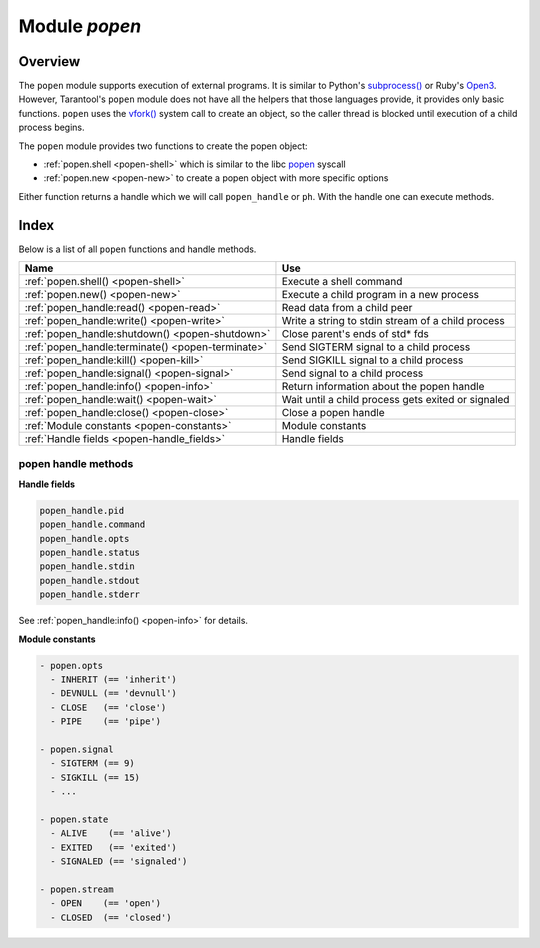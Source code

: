 .. _popen-module:

-------------------------------------------------------------------------------
                                   Module `popen`
-------------------------------------------------------------------------------

.. module:: popen

===============================================================================
                                   Overview
===============================================================================

The ``popen`` module supports execution of external programs.
It is similar to Python's
`subprocess() <https://docs.python.org/3.8/library/subprocess.html>`_
or Ruby's `Open3 <https://docs.ruby-lang.org/en/2.0.0/Open3.html>`_.
However, Tarantool's ``popen`` module does not have all the helpers that
those languages provide, it provides only basic functions.
``popen`` uses the
`vfork() <https://pubs.opengroup.org/onlinepubs/009695399/functions/vfork.html>`_
system call to create an object, so the caller thread is
blocked until execution of a child process begins.

The ``popen`` module provides two functions to create the popen
object:

* :ref:`popen.shell <popen-shell>` which is similar to
  the libc `popen <https://www.gnu.org/software/libc/manual/html_node/Pipe-to-a-Subprocess.html>`_
  syscall
* :ref:`popen.new <popen-new>` to create a popen object with more specific options

Either function returns a handle which we will call ``popen_handle`` or ``ph``.
With the handle one can execute methods.

===============================================================================
                                    Index
===============================================================================

Below is a list of all ``popen`` functions and handle methods.

.. container:: table

    .. rst-class:: left-align-column-1
    .. rst-class:: left-align-column-2

    +--------------------------------------+---------------------------------+
    | Name                                 | Use                             |
    +======================================+=================================+
    | :ref:`popen.shell()                  | Execute a shell command         |
    | <popen-shell>`                       |                                 |
    +--------------------------------------+---------------------------------+
    | :ref:`popen.new()                    | Execute a child program in      |
    | <popen-new>`                         | a new process                   |
    +--------------------------------------+---------------------------------+
    | :ref:`popen_handle:read()            | Read data from a child peer     |
    | <popen-read>`                        |                                 |
    +--------------------------------------+---------------------------------+
    | :ref:`popen_handle:write()           | Write a string to stdin         |
    | <popen-write>`                       | stream of a child process       |
    +--------------------------------------+---------------------------------+
    | :ref:`popen_handle:shutdown()        | Close parent's ends of std* fds |
    | <popen-shutdown>`                    |                                 |
    +--------------------------------------+---------------------------------+
    | :ref:`popen_handle:terminate()       | Send SIGTERM signal to a child  |
    | <popen-terminate>`                   | process                         |
    +--------------------------------------+---------------------------------+
    | :ref:`popen_handle:kill()            | Send SIGKILL signal to a child  |
    | <popen-kill>`                        | process                         |
    +--------------------------------------+---------------------------------+
    | :ref:`popen_handle:signal()          | Send signal to a child process  |
    | <popen-signal>`                      |                                 |
    +--------------------------------------+---------------------------------+
    | :ref:`popen_handle:info()            | Return information about the    |
    | <popen-info>`                        | popen handle                    |
    +--------------------------------------+---------------------------------+
    | :ref:`popen_handle:wait()            | Wait until a child process gets |
    | <popen-wait>`                        | exited or signaled              |
    +--------------------------------------+---------------------------------+
    | :ref:`popen_handle:close()           | Close a popen handle            |
    | <popen-close>`                       |                                 |
    +--------------------------------------+---------------------------------+
    | :ref:`Module constants               | Module constants                |
    | <popen-constants>`                   |                                 |
    +--------------------------------------+---------------------------------+
    | :ref:`Handle fields                  | Handle fields                   |
    | <popen-handle_fields>`               |                                 |
    +--------------------------------------+---------------------------------+

.. _popen-shell:

.. function:: shell(command [, mode])

    Execute a shell command.

    :param string command: a command to run, mandatory
    :param string mode: communication mode, optional
    :return: (if success) a popen handle, which we will call
             ``popen_handle`` or ``ph``

             (if failure) ``nil, err``

    Possible errors: if a parameter is incorrect, the result is
    IllegalParams: incorrect type or value of a parameter.
    For other possible errors, see :ref:`popen.new() <popen-new>`.

    The possible ``mode`` values are:

    * 'w'    which enables :ref:`popen_handle:write() <popen-write>`
    * 'r'    which enables :ref:`popen_handle:read() <popen-read>`
    * 'R'    which enables :ref:`popen_handle:read({stderr = true}) <popen-read>`
    * nil    which means inherit parent's std* file descriptors

    Several mode characters can be set together, for example 'rw', 'rRw'.

    The ``shell`` function is just a shortcut for :ref:`popen.new({command}, opts) <popen-new>`
    with ``opts.shell.setsid`` and ``opts.shell.group_signal`` both set to `true`, and with
    ``opts.stdin`` and ``opts.stdout`` and ``opts.stderr`` all set based on the ``mode`` parameter.

    All std* streams are inherited from the parent by default unless it is
    changed using mode: 'r' for stdout, 'R' for stderr, or 'w' for
    stdin.

    **Example:**

    This is the equivalent of the 'sh -c date' command.
    It starts a process, runs 'date', reads the output,
    and closes the popen object (``ph``).

    .. code-block:: lua

        local popen = require('popen')
        -- Run the program and save its handle.
        local ph = popen.shell('date', 'r')
        -- Read program's output, strip trailing newline.
        local date = ph:read():rstrip()
        -- Free resources. The process is killed (but 'date'
        -- exits itself anyway).
        ph:close()
        print(date)

    Unix defines a text file as a sequence of lines. Each line
    is terminated by a newline (\\n) symbol. The same convention is usually
    applied for text output of a command. So, when it is
    redirected to a file, the file will be correct.

    However, internally an application usually operates on
    strings, which are *not* terminated by newline (for example literals
    for error messages). The newline is usually added just
    before a string is written for the outside world (stdout,
    console or log). That is why the example above contains ``rstrip()``.

.. _popen-new:

.. function:: new(argv [, opts])

    Execute a child program in a new process.

    :param array argv: an array of a program to run with command line options,
                       mandatory; absolute path to the program is required when
                       ``opts.shell`` is false (default)
    :param opts mode: table of options, optional
    :return: (if success) a popen handle, which we will call
             ``popen_handle`` or ``ph``

             (if failure) ``nil, err``

    Possible raised errors are:

    * IllegalParams: incorrect type or value of a parameter
    * IllegalParams: group signal is set, while setsid is not

    Possible error reasons when ``nil, err`` is returned are:

    * SystemError: dup(), fcntl(), pipe(), vfork() or close() fails in the
      parent process
    * SystemError: (temporary restriction) the parent process has closed stdin,
      stdout or stderr
    * OutOfMemory: unable to allocate the handle or a temporary buffer

    Possible ``opts`` items are:

    * ``opts.stdin`` (action on STDIN_FILENO)
    * ``opts.stdout`` (action on STDOUT_FILENO)
    * ``opts.stderr`` (action on STDERR_FILENO)

    The ``opts`` table file descriptor actions may be:

    * ``popen.opts.INHERIT`` (== 'inherit') [default] inherit the fd from the parent
    * ``popen.opts.DEVNULL`` (== 'devnull') open /dev/null on the fd
    * ``popen.opts.CLOSE`` (== 'close') close the fd
    * ``popen.opts.PIPE`` (== 'pipe') feed data from fd to parent,
      or from parent to fd, using a pipe

    The ``opts`` table may contain an ``env`` table of environment variables to
    be used inside a process. Each ``opts.env`` item may be a key-value pair
    (key is a variable name, value is a variable value).

    * If ``opts.env`` is not set then the current environment is inherited.
    * If ``opts.env`` is an empty table, then the environment will be dropped.
    * If ``opts.env`` is set to a non-empty table, then the environment will be replaced.

    The ``opts`` table may contain these boolean items:

    .. container:: table

        .. rst-class:: left-align-column-1
        .. rst-class:: left-align-column-2
        .. rst-class:: left-align-column-3

        +----------------------+----------------+-------------------------------------------+
        | Name                 | Default        | Use                                       |
        +======================+================+===========================================+
        | opts.shell           | false          | If true, then run a child process         |
        |                      |                | via ``sh -c "${opts.argv}"``.             |
        |                      |                | If false, then call the executable        |
        |                      |                | directly.                                 |
        +----------------------+----------------+-------------------------------------------+
        | opts.setsid          | false          | If true, then run the program in a        |
        |                      |                | new session.                              |
        |                      |                | If false, then run the program in         |
        |                      |                | the Tarantool instance's session          |
        |                      |                | and process group.                        |
        +----------------------+----------------+-------------------------------------------+
        | opts.close_fds       | true           | If true, then close all inherited         |
        |                      |                | fds from the parent.                      |
        |                      |                | If false, then do not close all           |
        |                      |                | inherited fds from the parent.            |
        +----------------------+----------------+-------------------------------------------+
        | opts.restore_signals | true           | If true, then reset all signal            |
        |                      |                | actions modified in the parent's          |
        |                      |                | process.                                  |
        |                      |                | If false, then inherit all signal         |
        |                      |                | actions modified in the parent's          |
        |                      |                | process.                                  |
        +----------------------+----------------+-------------------------------------------+
        | opts.group_signal    | false          | If true, then send signal to a            |
        |                      |                | child process group, if and only if       |
        |                      |                | ``opts.setsid`` is enabled.               |
        |                      |                | If false, then send signal to a           |
        |                      |                | child process only.                       |
        +----------------------+----------------+-------------------------------------------+
        | opts.keep_child      | false          | If true, then do not send SIGKILL         |
        |                      |                | to a child process (or to a               |
        |                      |                | process group if ``opts.group_signal``    |
        |                      |                | true).                                    |
        |                      |                | If false, then do send SIGKILL            |
        |                      |                | to a child process (or to a               |
        |                      |                | process group if ``opts.group_signal``    |
        |                      |                | is true) at                               |
        |                      |                | :ref:`popen_handle:close() <popen-close>` |
        |                      |                | or when Lua GC collects the handle.       |
        +----------------------+----------------+-------------------------------------------+


    The returned ``ph`` handle provides a
    :ref:`popen_handle:close() <popen-close>` method for explicitly
    releasing all occupied resources, including the child process
    itself if ``opts.keep_child`` is not set). However, if the ``close()``
    method is not called for a handle during its lifetime, the
    Lua GC will trigger the same freeing actions.

    Tarantool recommends using ``opts.setsid`` plus ``opts.group_signal``
    if a child process may spawn its own children and if they should all
    be killed together.

    A signal will not be sent if the child process is
    already dead. Otherwise we might kill another process that
    occupies the same PID later. This means that if the child
    process dies before its own children die, then the function will not
    send a signal to the process group even when ``opts.setsid`` and
    ``opts.group_signal`` are set.

    Use :ref:`os.environ() <os-environ>` to pass a copy of the current
    environment with several replacements (see example 2 below).

    **Example 1**

    This is the equivalent of the ``sh -c date`` command.
    It starts a process, runs 'date', reads the output,
    and closes the popen object (``ph``).

    .. code-block:: lua

        local popen = require('popen')

        local ph = popen.new({'/bin/date'}, {
            stdout = popen.opts.PIPE,
        })
        local date = ph:read():rstrip()
        ph:close()
        print(date) -- e.g. Thu 16 Apr 2020 01:40:56 AM MSK

    **Example 2**

    Example 2 is quite similar to Example 1, but sets an
    environment variable and uses the shell builtin 'echo' to
    show it.

    .. code-block:: lua

        local popen = require('popen')
        local env = os.environ()
        env['FOO'] = 'bar'
        local ph = popen.new({'echo "${FOO}"'}, {
            stdout = popen.opts.PIPE,
            shell = true,
            env = env,
        })
        local res = ph:read():rstrip()
        ph:close()
        print(res) -- bar

    **Example 3**

    Example 3 demonstrates how to capture a child's stderr.

    .. code-block:: lua

        local popen = require('popen')
        local ph = popen.new({'echo hello >&2'}, { -- !!
            stderr = popen.opts.PIPE,              -- !!
            shell = true,
        })
        local res = ph:read({stderr = true}):rstrip()
        ph:close()
        print(res) -- hello

    **Example 4**

    Example 4 demonstrates how to run a stream program (like ``grep``, ``sed``
    and so on), write to its stdin and read from its stdout.

    The example assumes that input data are small enough to fit in
    a pipe buffer (typically 64 KiB, but this depends on the platform
    and its configuration).

    If a process writes lengthy data, it will get stuck in
    :ref:`popen_handle:write() <popen-write>`.
    To handle this case: call :ref:`popen_handle:read() <popen-read>` in a loop in
    another fiber (start it before the first ``:write()``).

    If a process writes lengthy text to stderr, it may get stick in ``write()``
    because the stderr pipe buffer becomes full.
    To handle this case: read stderr in a separate fiber.

    .. code-block:: lua

        local function call_jq(input, filter)
            -- Start jq process, connect to stdin, stdout and stderr.
            local jq_argv = {'/usr/bin/jq', '-M', '--unbuffered', filter}
            local ph, err = popen.new(jq_argv, {
                stdin = popen.opts.PIPE,
                stdout = popen.opts.PIPE,
                stderr = popen.opts.PIPE,
            })
            if ph == nil then return nil, err end
            -- Write input data to child's stdin and send EOF.
            local ok, err = ph:write(input)
            if not ok then return nil, err end
            ph:shutdown({stdin = true})
            -- Read everything until EOF.
            local chunks = {}
            while true do
                local chunk, err = ph:read()
                if chunk == nil then
                    ph:close()
                    return nil, err
                end
                if chunk == '' then break end -- EOF
                table.insert(chunks, chunk)
            end
            -- Read diagnostics from stderr if any.
            local err = ph:read({stderr = true})
            if err ~= '' then
                ph:close()
                return nil, err
            end
            -- Glue all chunks, strip trailing newline.
            return table.concat(chunks):rstrip()
        end

++++++++++++++++++++++++++++++++++++++++++++++++++++++++++++++++++++++++++++++++
                      popen handle methods
++++++++++++++++++++++++++++++++++++++++++++++++++++++++++++++++++++++++++++++++

.. class:: popen_handle

    .. _popen-read:

    .. method:: read([opts])

        Read data from a child peer.

        :param handle ph: handle of a child process created with
                          :ref:`popen.new() <popen-new>` or
                          :ref:`popen.shell() <popen-shell>`
        :param table opts: options

        Possible errors, raised on incorrect parameters or when the fiber is cancelled:

        * IllegalParams:    incorrect type or value of a parameter
        * IllegalParams:    called on a closed handle
        * IllegalParams:    opts.stdout and opts.stderr are both set
        * IllegalParams:    a requested IO operation is not supported by
          the handle (stdout / stderr is not piped)
        * IllegalParams:    attempt to operate on a closed file descriptor
        * FiberIsCancelled: cancelled by an outside code

        :return: true on success, false on error
        :rtype:  (if success) string with read value, empty string if EOF

                 (if failure) ``nil, err``

        Possible opts items are:

        * ``opts.stdout`` (boolean, default ``true``, if ``true`` then read from stdout)
        * ``opts.stderr`` (boolean, default ``false``, if ``true`` then read from stderr)
        * ``opts.timeout`` (number, default 100 years, time quota in seconds)

        In other words: by default ``read()`` reads from stdout, but reads from
        stderr if one sets ``opts.stderr`` to ``true`` (it is not legal to set both
        ``opts.stdout`` and ``opts.stderr`` to ``true``).



        Possible error reasons when ``nil, err`` is returned are:

        * SocketError: an IO error occurs at read()
        * TimedOut:    exceeded the opts.timeout quota
        * OutOfMemory: no memory space for a buffer to read into
        * LuajitError: ("not enough memory"): no memory space for the Lua string

    .. _popen-write:

    .. method:: write(str [, opts])

        Write string ``str`` to stdin stream of a child process.

        :param handle ph: handle of a child process created with
                          :ref:`popen.new() <popen-new>` or
                          :ref:`popen.shell() <popen-shell>`
        :param string str: string to write
        :param table opts: options
        :return: true on success, false on error
        :rtype:  (if success) boolean = true

                 (if failure) ``nil, err``

        Possible opts items are:
        ``opts.timeout`` (number, default 100 years, time quota in seconds).

        Possible raised errors are:

        * IllegalParams:    incorrect type or value of a parameter
        * IllegalParams:    called on a closed handle
        * IllegalParams:    string length is greater then SSIZE_MAX
        * IllegalParams:    a requested IO operation is not supported by the
          handle (stdin is not piped)
        * IllegalParams:    attempt to operate on a closed file descriptor
        * FiberIsCancelled: cancelled by an outside code

        Possible error reasons when ``nil, err`` is returned are:

        * SocketError: an IO error occurs at write()
        * TimedOut:    exceeded opts.timeout quota

        ``write()`` may yield forever if the child process does
        not read data from stdin and a pipe buffer becomes full.
        The size of this pipe buffer depends on the platform. Set
        ``opts.timeout`` when unsure.

        When ``opts.timeout`` is not set, the ``write()`` blocks
        (yields the fiber) until all data is written or an error
        happens.

    .. _popen-shutdown:

    .. method:: shutdown([opts])

        Close parent's ends of std* fds.

        :param handle ph: handle of a child process created with
                          :ref:`popen.new() <popen-new>` or
                          :ref:`popen.shell() <popen-shell>`
        :param table opts: options
        :return: true on success, false on error
        :rtype:  (if success) boolean = true

        Possible `opts` items are:

        * ``opts.stdin`` (boolean) close parent's end of stdin
        * ``opts.stdout`` (boolean) close parent's end of stdout
        * ``opts.stderr`` (boolean) close parent's end of stderr

        We may use the term std* to mean any one of these items.

        Possible raised errors are:

        * IllegalParams:  an incorrect handle parameter
        * IllegalParams:  called on a closed handle
        * IllegalParams:  neither stdin, stdout nor stderr is chosen
        * IllegalParams:  a requested IO operation is not supported by
          the handle (one of std* is not piped)

        The main reason to use ``shutdown()`` is to send EOF to a
        child's stdin. However the parent's end of stdout / stderr
        may be closed too.

        ``shutdown()`` does not fail on already closed fds (idempotence).
        However, it fails on an attempt to close the end of a pipe that
        never existed. In other words, only those std* options that
        were set to ``popen.opts.PIPE`` during handle creation may be used
        here (for :ref:`popen.shell() <popen-shell>`: 'r' corresponds to stdout,
        'R' to stderr and 'w' to stdin).

        ``shutdown()`` does not close any fds on a failure: either all
        requested fds are closed or none of them.

        **Example:**

        .. code-block:: lua

            local popen = require('popen')
            local ph = popen.shell('sed s/foo/bar/', 'rw')
            ph:write('lorem foo ipsum')
            ph:shutdown({stdin = true})
            local res = ph:read()
            ph:close()
            print(res) -- lorem bar ipsum

    .. _popen-terminate:

    .. method:: terminate()

        Send SIGTERM signal to a child process.

        :param handle ph: handle of a child process created with
                          :ref:`popen.new() <popen-new>` or
                          :ref:`popen.shell() <popen-shell>`
        :return: see :ref:`popen_handle:signal() <popen-signal>` for errors and
                 return values

        ``terminate()`` only sends a SIGTERM signal.
        It does *not* free any resources (such as popen handle memory and
        file descriptors).

    .. _popen-kill:

    .. method:: kill()

        Send SIGKILL signal to a child process.

        :param handle ph: handle of a child process created with
                          :ref:`popen.new() <popen-new>` or
                          :ref:`popen.shell() <popen-shell>`
        :return: see :ref:`popen_handle:signal() <popen-signal>` for errors and
                 return values


        ``kill()`` only sends a SIGKILL signal.
        It does *not* free any resources (such as popen handle memory and
        file descriptors).

    .. _popen-signal:

    .. method:: signal(signo)

        Send signal to a child process.

        :param handle ph: handle of a child process created with
                          :ref:`popen.new() <popen-new>` or
                          :ref:`popen.shell() <popen-shell>`
        :param number signo: signal to send
        :return: (if success) `true` (signal is sent)

                 (if failure) ``nil, err``

        Possible raised errors:

        * IllegalParams:    an incorrect handle parameter
        * IllegalParams:    called on a closed handle

        Possible error values for ``nil, err``:

        * SystemError: a process does not exists any more
          (this may also be returned for a zombie process or when all
          processes in a group are zombies (but see note re Mac OS below)
        * SystemError: invalid signal number
        * SystemError: no permission to send a signal to a process or
          a process group
          (this is returned on Mac OS when a signal is
          sent to a process group, where a group leader
          is a zombie (or when all processes in it
          are zombies, details re uncertain)
          (this may also appear due to other reasons, details are uncertain)

        If ``opts.setsid`` and ``opts.group_signal`` are set for the handle,
        the signal is sent to the process group rather than to the
        process. See :ref:`popen.new() <popen-new>` for details about group
        signaling. Warning: On Mac OS it is possible that a process in the group
        will not receive the signal, particularly if the process has just been
        forked (this may be due to a race condition).

        Note: The module offers ``popen.signal.SIG*`` constants, because
        some signals have different numbers on different platforms.

    .. _popen-info:

    .. method:: info()

        Return information about the popen handle.

        :param handle ph: handle of a child process created with
                          :ref:`popen.new() <popen-new>` or
                          :ref:`popen.shell() <popen-shell>`
        :param number signo: signal to send
        :return: (if success) formatted result
        :rtype: res

        Possible raised errors are:

        * IllegalParams: an incorrect handle parameter
        * IllegalParams: called on a closed handle

        The result format is:

        .. code-block:: none

            {
                pid = <number> or <nil>,
                command = <string>,
                opts = <table>,
                status = <table>,
                stdin = one-of(
                    popen.stream.OPEN   (== 'open'),
                    popen.stream.CLOSED (== 'closed'),
                    nil,
                ),
                stdout = one-of(
                    popen.stream.OPEN   (== 'open'),
                    popen.stream.CLOSED (== 'closed'),
                    nil,
                ),
                stderr = one-of(
                    popen.stream.OPEN   (== 'open'),
                    popen.stream.CLOSED (== 'closed'),
                    nil,
                ),
            }

        ``pid`` is a process id of the process when it is alive,
        otherwise ``pid`` is nil.

        ``command`` is a concatenation of space-separated arguments
        that were passed to ``execve()``. Multiword arguments are quoted.
        Quotes inside arguments are not escaped.

        ``opts`` is a table of handle options as in the
        :ref:`popen.new() <popen-new>`
        ``opts`` parameter. ``opts.env`` is not shown here,
        because the environment variables map is not stored in a
        handle.

        ``status`` is a table that represents a process status in the
        following format:

        .. code-block:: none

            {
                state = one-of(
                    popen.state.ALIVE    (== 'alive'),
                    popen.state.EXITED   (== 'exited'),
                    popen.state.SIGNALED (== 'signaled'),
                )
                -- Present when `state` is 'exited'.
                exit_code = <number>,
                -- Present when `state` is 'signaled'.
                signo = <number>,
                signame = <string>,
            }

        ``stdin``, ``stdout``, and ``stderr`` reflect the status of the parent's end
        of a piped stream. If a stream is not piped, the field is
        not present (``nil``). If it is piped, the status may be
        either ``popen.stream.OPEN`` (== 'open') or ``popen.stream.CLOSED`` (== 'closed').
        The status may be changed from 'open' to 'closed'
        by a :ref:`popen_handle:shutdown({std... = true}) <popen-shutdown>` call.

        **Example 1**

        (on Tarantool console)

        .. code-block:: tarantoolsession

            tarantool> require('popen').new({'/usr/bin/touch', '/tmp/foo'})
            ---
            - command: /usr/bin/touch /tmp/foo
              status:
                state: alive
              opts:
                stdout: inherit
                stdin: inherit
                group_signal: false
                keep_child: false
                close_fds: true
                restore_signals: true
                shell: false
                setsid: false
                stderr: inherit
              pid: 9499
            ...

        **Example 2**

        (on Tarantool console)

        .. code-block:: tarantoolsession

            tarantool> require('popen').shell('grep foo', 'wrR')
            ---
            - stdout: open
              command: sh -c 'grep foo'
              stderr: open
              status:
                state: alive
              stdin: open
              opts:
                stdout: pipe
                stdin: pipe
                group_signal: true
                keep_child: false
                close_fds: true
                restore_signals: true
                shell: true
                setsid: true
                stderr: pipe
              pid: 10497
            ...

    .. _popen-wait:

    .. method:: wait()

        Wait until a child process gets exited or signaled.

        :param handle ph: handle of a child process created with
                          :ref:`popen.new() <popen-new>` or
                          :ref:`popen.shell() <popen-shell>`
        :param number signo: signal to send
        :return: (if success) formatted result
        :rtype: res

        Possible raised errors are:

        * IllegalParams: an incorrect handle parameter
        * IllegalParams: called on a closed handle
        * FiberIsCancelled: cancelled by an outside code

        The formatted result is a process status table (the same as the
        ``status`` component of the table returned by
        :ref:`popen_handle:info() <popen-info>`).

    .. _popen-close:

    .. method:: close()

        Close a popen handle.

        :param handle ph: handle of a child process created with
                          :ref:`popen.new() <popen-new>` or
                          :ref:`popen.shell() <popen-shell>`
        :return: (if success) true

                 (if failure) ``nil, err``

        Possible raised errors are:

        * IllegalParams: an incorrect handle parameter

        Possible diagnostics when ``nil, err`` is returned
        (do not consider them as errors):

        * SystemError: no permission to send a signal to a process or a process group
          (This diagnostic may appear due to Mac OS behavior on zombies when
          ``opts.group_signal`` is set, see :ref:`popen_handle:signal() <popen-signal>`.
          It may appear for other reasons, details are unclear.)

        The return is always ``true`` when a process is known to be dead (for example,
        after :ref:`popen_handle:wait() <popen-wait>` no signal will be sent, so no 'failure'
        may appear).

        ``close()`` kills a process using SIGKILL and releases all
        resources associated with the popen handle.

        Details about signaling:

        * The signal is sent only when opts.keep_child is not set.
        * The signal is sent only when a process is alive according
          to the information available on current event loop iteration.
          (There is a gap here: a zombie may be signaled; it is
          harmless.)
        * The signal is sent to a process or a process group depending
          on ``opts.group_signal``. (See :ref:`popen.new() <popen-new>`
          for details of group signaling).

        Resources are released regardless whether or not a signal
        sending succeeds: fds are closed, memory is released,
        the handle is marked as closed.

        No operation is possible on a closed handle except
        ``close()``, which is always successful on a closed handle
        (idempotence).

        ``close()`` may return ``true`` or ``nil, err``, but it always
        frees the handle resources. So any return value usually
        means success for a caller. The return values are purely
        informational: they are for logging or some kind of reporting.

    .. _popen-handle_fields:

    **Handle fields**

    .. code-block:: none

        popen_handle.pid
        popen_handle.command
        popen_handle.opts
        popen_handle.status
        popen_handle.stdin
        popen_handle.stdout
        popen_handle.stderr

    See :ref:`popen_handle:info() <popen-info>` for details.

    .. _popen-constants:

    **Module constants**

    .. code-block:: none

        - popen.opts
          - INHERIT (== 'inherit')
          - DEVNULL (== 'devnull')
          - CLOSE   (== 'close')
          - PIPE    (== 'pipe')

        - popen.signal
          - SIGTERM (== 9)
          - SIGKILL (== 15)
          - ...

        - popen.state
          - ALIVE    (== 'alive')
          - EXITED   (== 'exited')
          - SIGNALED (== 'signaled')

        - popen.stream
          - OPEN    (== 'open')
          - CLOSED  (== 'closed')
